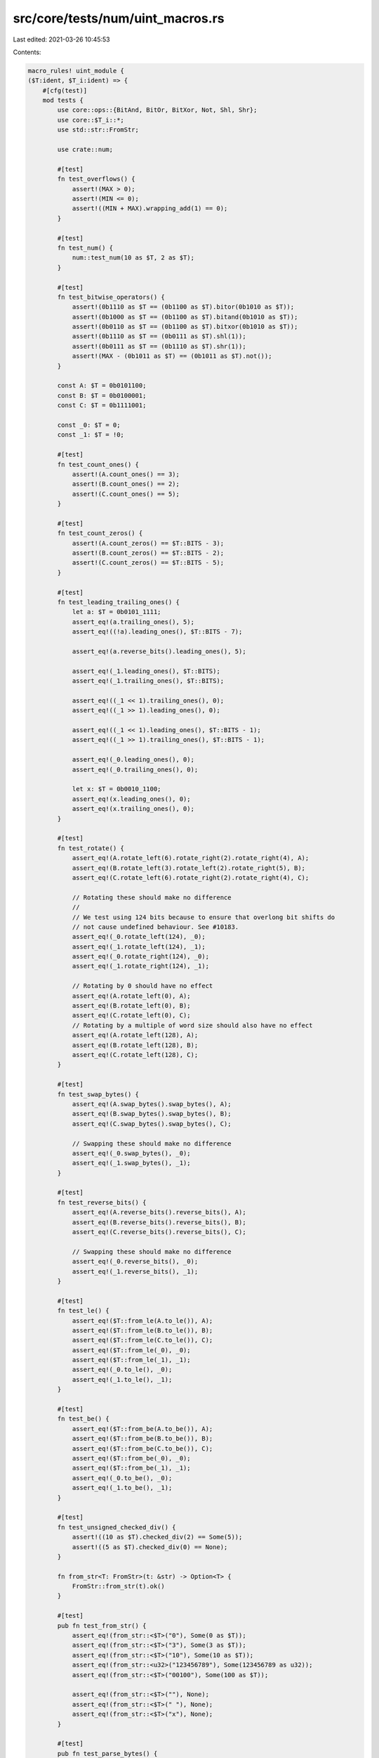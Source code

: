 src/core/tests/num/uint_macros.rs
=================================

Last edited: 2021-03-26 10:45:53

Contents:

.. code-block:: rs

    macro_rules! uint_module {
    ($T:ident, $T_i:ident) => {
        #[cfg(test)]
        mod tests {
            use core::ops::{BitAnd, BitOr, BitXor, Not, Shl, Shr};
            use core::$T_i::*;
            use std::str::FromStr;

            use crate::num;

            #[test]
            fn test_overflows() {
                assert!(MAX > 0);
                assert!(MIN <= 0);
                assert!((MIN + MAX).wrapping_add(1) == 0);
            }

            #[test]
            fn test_num() {
                num::test_num(10 as $T, 2 as $T);
            }

            #[test]
            fn test_bitwise_operators() {
                assert!(0b1110 as $T == (0b1100 as $T).bitor(0b1010 as $T));
                assert!(0b1000 as $T == (0b1100 as $T).bitand(0b1010 as $T));
                assert!(0b0110 as $T == (0b1100 as $T).bitxor(0b1010 as $T));
                assert!(0b1110 as $T == (0b0111 as $T).shl(1));
                assert!(0b0111 as $T == (0b1110 as $T).shr(1));
                assert!(MAX - (0b1011 as $T) == (0b1011 as $T).not());
            }

            const A: $T = 0b0101100;
            const B: $T = 0b0100001;
            const C: $T = 0b1111001;

            const _0: $T = 0;
            const _1: $T = !0;

            #[test]
            fn test_count_ones() {
                assert!(A.count_ones() == 3);
                assert!(B.count_ones() == 2);
                assert!(C.count_ones() == 5);
            }

            #[test]
            fn test_count_zeros() {
                assert!(A.count_zeros() == $T::BITS - 3);
                assert!(B.count_zeros() == $T::BITS - 2);
                assert!(C.count_zeros() == $T::BITS - 5);
            }

            #[test]
            fn test_leading_trailing_ones() {
                let a: $T = 0b0101_1111;
                assert_eq!(a.trailing_ones(), 5);
                assert_eq!((!a).leading_ones(), $T::BITS - 7);

                assert_eq!(a.reverse_bits().leading_ones(), 5);

                assert_eq!(_1.leading_ones(), $T::BITS);
                assert_eq!(_1.trailing_ones(), $T::BITS);

                assert_eq!((_1 << 1).trailing_ones(), 0);
                assert_eq!((_1 >> 1).leading_ones(), 0);

                assert_eq!((_1 << 1).leading_ones(), $T::BITS - 1);
                assert_eq!((_1 >> 1).trailing_ones(), $T::BITS - 1);

                assert_eq!(_0.leading_ones(), 0);
                assert_eq!(_0.trailing_ones(), 0);

                let x: $T = 0b0010_1100;
                assert_eq!(x.leading_ones(), 0);
                assert_eq!(x.trailing_ones(), 0);
            }

            #[test]
            fn test_rotate() {
                assert_eq!(A.rotate_left(6).rotate_right(2).rotate_right(4), A);
                assert_eq!(B.rotate_left(3).rotate_left(2).rotate_right(5), B);
                assert_eq!(C.rotate_left(6).rotate_right(2).rotate_right(4), C);

                // Rotating these should make no difference
                //
                // We test using 124 bits because to ensure that overlong bit shifts do
                // not cause undefined behaviour. See #10183.
                assert_eq!(_0.rotate_left(124), _0);
                assert_eq!(_1.rotate_left(124), _1);
                assert_eq!(_0.rotate_right(124), _0);
                assert_eq!(_1.rotate_right(124), _1);

                // Rotating by 0 should have no effect
                assert_eq!(A.rotate_left(0), A);
                assert_eq!(B.rotate_left(0), B);
                assert_eq!(C.rotate_left(0), C);
                // Rotating by a multiple of word size should also have no effect
                assert_eq!(A.rotate_left(128), A);
                assert_eq!(B.rotate_left(128), B);
                assert_eq!(C.rotate_left(128), C);
            }

            #[test]
            fn test_swap_bytes() {
                assert_eq!(A.swap_bytes().swap_bytes(), A);
                assert_eq!(B.swap_bytes().swap_bytes(), B);
                assert_eq!(C.swap_bytes().swap_bytes(), C);

                // Swapping these should make no difference
                assert_eq!(_0.swap_bytes(), _0);
                assert_eq!(_1.swap_bytes(), _1);
            }

            #[test]
            fn test_reverse_bits() {
                assert_eq!(A.reverse_bits().reverse_bits(), A);
                assert_eq!(B.reverse_bits().reverse_bits(), B);
                assert_eq!(C.reverse_bits().reverse_bits(), C);

                // Swapping these should make no difference
                assert_eq!(_0.reverse_bits(), _0);
                assert_eq!(_1.reverse_bits(), _1);
            }

            #[test]
            fn test_le() {
                assert_eq!($T::from_le(A.to_le()), A);
                assert_eq!($T::from_le(B.to_le()), B);
                assert_eq!($T::from_le(C.to_le()), C);
                assert_eq!($T::from_le(_0), _0);
                assert_eq!($T::from_le(_1), _1);
                assert_eq!(_0.to_le(), _0);
                assert_eq!(_1.to_le(), _1);
            }

            #[test]
            fn test_be() {
                assert_eq!($T::from_be(A.to_be()), A);
                assert_eq!($T::from_be(B.to_be()), B);
                assert_eq!($T::from_be(C.to_be()), C);
                assert_eq!($T::from_be(_0), _0);
                assert_eq!($T::from_be(_1), _1);
                assert_eq!(_0.to_be(), _0);
                assert_eq!(_1.to_be(), _1);
            }

            #[test]
            fn test_unsigned_checked_div() {
                assert!((10 as $T).checked_div(2) == Some(5));
                assert!((5 as $T).checked_div(0) == None);
            }

            fn from_str<T: FromStr>(t: &str) -> Option<T> {
                FromStr::from_str(t).ok()
            }

            #[test]
            pub fn test_from_str() {
                assert_eq!(from_str::<$T>("0"), Some(0 as $T));
                assert_eq!(from_str::<$T>("3"), Some(3 as $T));
                assert_eq!(from_str::<$T>("10"), Some(10 as $T));
                assert_eq!(from_str::<u32>("123456789"), Some(123456789 as u32));
                assert_eq!(from_str::<$T>("00100"), Some(100 as $T));

                assert_eq!(from_str::<$T>(""), None);
                assert_eq!(from_str::<$T>(" "), None);
                assert_eq!(from_str::<$T>("x"), None);
            }

            #[test]
            pub fn test_parse_bytes() {
                assert_eq!($T::from_str_radix("123", 10), Ok(123 as $T));
                assert_eq!($T::from_str_radix("1001", 2), Ok(9 as $T));
                assert_eq!($T::from_str_radix("123", 8), Ok(83 as $T));
                assert_eq!(u16::from_str_radix("123", 16), Ok(291 as u16));
                assert_eq!(u16::from_str_radix("ffff", 16), Ok(65535 as u16));
                assert_eq!($T::from_str_radix("z", 36), Ok(35 as $T));

                assert_eq!($T::from_str_radix("Z", 10).ok(), None::<$T>);
                assert_eq!($T::from_str_radix("_", 2).ok(), None::<$T>);
            }

            #[test]
            fn test_pow() {
                let mut r = 2 as $T;
                assert_eq!(r.pow(2), 4 as $T);
                assert_eq!(r.pow(0), 1 as $T);
                assert_eq!(r.wrapping_pow(2), 4 as $T);
                assert_eq!(r.wrapping_pow(0), 1 as $T);
                assert_eq!(r.checked_pow(2), Some(4 as $T));
                assert_eq!(r.checked_pow(0), Some(1 as $T));
                assert_eq!(r.overflowing_pow(2), (4 as $T, false));
                assert_eq!(r.overflowing_pow(0), (1 as $T, false));
                assert_eq!(r.saturating_pow(2), 4 as $T);
                assert_eq!(r.saturating_pow(0), 1 as $T);

                r = MAX;
                // use `^` to represent .pow() with no overflow.
                // if itest::MAX == 2^j-1, then itest is a `j` bit int,
                // so that `itest::MAX*itest::MAX == 2^(2*j)-2^(j+1)+1`,
                // thussaturating_pow the overflowing result is exactly 1.
                assert_eq!(r.wrapping_pow(2), 1 as $T);
                assert_eq!(r.checked_pow(2), None);
                assert_eq!(r.overflowing_pow(2), (1 as $T, true));
                assert_eq!(r.saturating_pow(2), MAX);
            }
        }
    };
}


